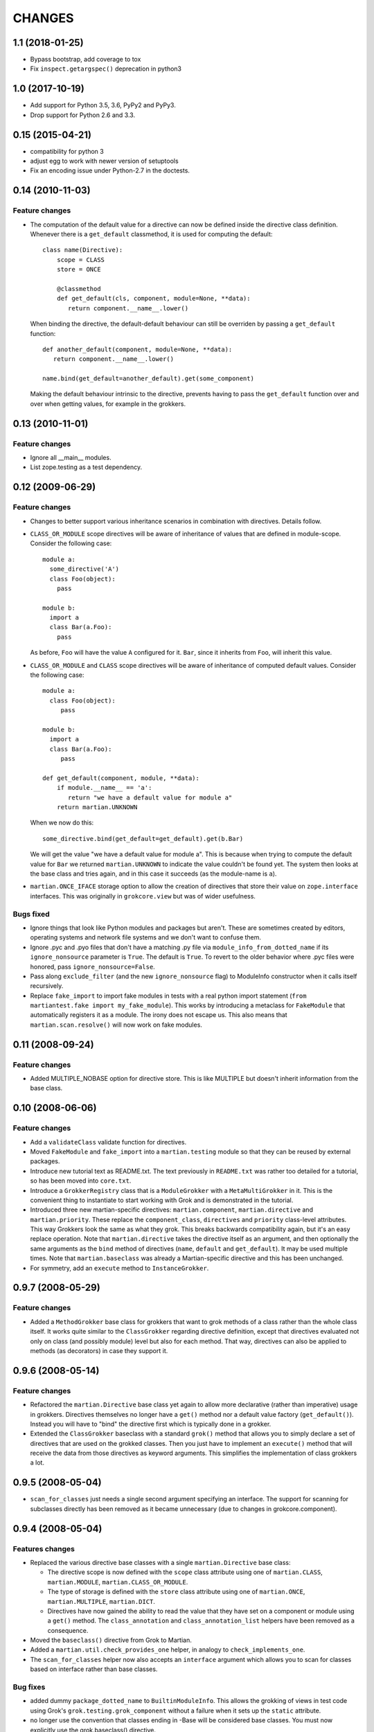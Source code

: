 CHANGES
*******

1.1 (2018-01-25)
================

- Bypass bootstrap, add coverage to tox

- Fix ``inspect.getargspec()`` deprecation in python3
  

1.0 (2017-10-19)
================

- Add support for Python 3.5, 3.6, PyPy2 and PyPy3.

- Drop support for Python 2.6 and 3.3.


0.15 (2015-04-21)
=================

- compatibility for python 3
- adjust egg to work with newer version of setuptools
- Fix an encoding issue under Python-2.7 in the doctests.


0.14 (2010-11-03)
=================

Feature changes
---------------

* The computation of the default value for a directive can now be defined inside
  the directive class definition. Whenever there is a ``get_default``
  classmethod, it is used for computing the default::

      class name(Directive):
          scope = CLASS
          store = ONCE

          @classmethod
          def get_default(cls, component, module=None, **data):
             return component.__name__.lower()

  When binding the directive, the default-default behaviour can still be
  overriden by passing a ``get_default`` function::

      def another_default(component, module=None, **data):
         return component.__name__.lower()

      name.bind(get_default=another_default).get(some_component)

  Making the default behaviour intrinsic to the directive, prevents having to
  pass the ``get_default`` function over and over when getting values, for
  example in the grokkers.

0.13 (2010-11-01)
=================

Feature changes
---------------

* Ignore all __main__ modules.

* List zope.testing as a test dependency.

0.12 (2009-06-29)
=================

Feature changes
---------------

* Changes to better support various inheritance scenarios in combination with
  directives. Details follow.

* ``CLASS_OR_MODULE`` scope directives will be aware of inheritance of
  values that are defined in module-scope. Consider the following case::

    module a:
      some_directive('A')
      class Foo(object):
        pass

    module b:
      import a
      class Bar(a.Foo):
        pass

  As before, ``Foo`` will have the value ``A`` configured for it. ``Bar``,
  since it inherits from ``Foo``, will inherit this value.

* ``CLASS_OR_MODULE`` and ``CLASS`` scope directives will be aware of
  inheritance of computed default values. Consider the following case::

    module a:
      class Foo(object):
         pass

    module b:
      import a
      class Bar(a.Foo):
         pass

    def get_default(component, module, **data):
        if module.__name__ == 'a':
           return "we have a default value for module a"
        return martian.UNKNOWN

  When we now do this::

    some_directive.bind(get_default=get_default).get(b.Bar)

  We will get the value "we have a default value for module a". This
  is because when trying to compute the default value for ``Bar`` we
  returned ``martian.UNKNOWN`` to indicate the value couldn't be found
  yet. The system then looks at the base class and tries again, and in
  this case it succeeds (as the module-name is ``a``).

* ``martian.ONCE_IFACE`` storage option to allow the creation of
  directives that store their value on ``zope.interface``
  interfaces. This was originally in ``grokcore.view`` but was of
  wider usefulness.

Bugs fixed
----------

* Ignore things that look like Python modules and packages but aren't.
  These are sometimes created by editors, operating systems and
  network file systems and we don't want to confuse them.

* Ignore .pyc and .pyo files that don't have a matching .py file via
  ``module_info_from_dotted_name`` if its ``ignore_nonsource``
  parameter is ``True``.  The default is ``True``.  To revert to the
  older behavior where .pyc files were honored, pass
  ``ignore_nonsource=False``.

* Pass along ``exclude_filter`` (and the new ``ignore_nonsource``
  flag) to ModuleInfo constructor when it calls itself recursively.

* Replace ``fake_import`` to import fake modules in tests with a real
  python import statement (``from martiantest.fake import
  my_fake_module``). This works by introducing a metaclass for
  ``FakeModule`` that automatically registers it as a module. The
  irony does not escape us. This also means that
  ``martian.scan.resolve()`` will now work on fake modules.

0.11 (2008-09-24)
=================

Feature changes
---------------

* Added MULTIPLE_NOBASE option for directive store. This is like MULTIPLE
  but doesn't inherit information from the base class.

0.10 (2008-06-06)
=================

Feature changes
---------------

* Add a ``validateClass`` validate function for directives.

* Moved ``FakeModule`` and ``fake_import`` into a ``martian.testing``
  module so that they can be reused by external packages.

* Introduce new tutorial text as README.txt. The text previously in
  ``README.txt`` was rather too detailed for a tutorial, so has been
  moved into ``core.txt``.

* Introduce a ``GrokkerRegistry`` class that is a ``ModuleGrokker``
  with a ``MetaMultiGrokker`` in it. This is the convenient thing to
  instantiate to start working with Grok and is demonstrated in the
  tutorial.

* Introduced three new martian-specific directives:
  ``martian.component``, ``martian.directive`` and
  ``martian.priority``. These replace the ``component_class``,
  ``directives`` and ``priority`` class-level attributes. This way
  Grokkers look the same as what they grok. This breaks backwards
  compatibility again, but it's an easy replace operation. Note that
  ``martian.directive`` takes the directive itself as an argument, and
  then optionally the same arguments as the ``bind`` method of
  directives (``name``, ``default`` and ``get_default``). It may be
  used multiple times. Note that ``martian.baseclass`` was already a
  Martian-specific directive and this has been unchanged.

* For symmetry, add an ``execute`` method to ``InstanceGrokker``.

0.9.7 (2008-05-29)
==================

Feature changes
---------------

* Added a ``MethodGrokker`` base class for grokkers that want to grok
  methods of a class rather than the whole class itself.  It works
  quite similar to the ``ClassGrokker`` regarding directive
  definition, except that directives evaluated not only on class (and
  possibly module) level but also for each method.  That way,
  directives can also be applied to methods (as decorators) in case
  they support it.

0.9.6 (2008-05-14)
==================

Feature changes
---------------

* Refactored the ``martian.Directive`` base class yet again to allow
  more declarative (rather than imperative) usage in grokkers.
  Directives themselves no longer have a ``get()`` method nor a
  default value factory (``get_default()``).  Instead you will have to
  "bind" the directive first which is typically done in a grokker.

* Extended the ``ClassGrokker`` baseclass with a standard ``grok()``
  method that allows you to simply declare a set of directives that
  are used on the grokked classes.  Then you just have to implement an
  ``execute()`` method that will receive the data from those
  directives as keyword arguments.  This simplifies the implementation
  of class grokkers a lot.

0.9.5 (2008-05-04)
==================

* ``scan_for_classes`` just needs a single second argument specifying
  an interface. The support for scanning for subclasses directly has
  been removed as it became unnecessary (due to changes in
  grokcore.component).

0.9.4 (2008-05-04)
==================

Features changes
----------------

* Replaced the various directive base classes with a single
  ``martian.Directive`` base class:

  - The directive scope is now defined with the ``scope`` class
    attribute using one of ``martian.CLASS``, ``martian.MODULE``,
    ``martian.CLASS_OR_MODULE``.

  - The type of storage is defined with the ``store`` class attribute
    using one of ``martian.ONCE``, ``martian.MULTIPLE``,
    ``martian.DICT``.

  - Directives have now gained the ability to read the value that they
    have set on a component or module using a ``get()`` method.  The
    ``class_annotation`` and ``class_annotation_list`` helpers have
    been removed as a consequence.

* Moved the ``baseclass()`` directive from Grok to Martian.

* Added a ``martian.util.check_provides_one`` helper, in analogy to
  ``check_implements_one``.

* The ``scan_for_classes`` helper now also accepts an ``interface``
  argument which allows you to scan for classes based on interface
  rather than base classes.

Bug fixes
---------

* added dummy ``package_dotted_name`` to ``BuiltinModuleInfo``. This
  allows the grokking of views in test code using Grok's
  ``grok.testing.grok_component`` without a failure when it sets up the
  ``static`` attribute.

* no longer use the convention that classes ending in -Base will be considered
  base classes. You must now explicitly use the grok.baseclass() directive.

* The type check of classes uses isinstance() instead of type(). This means
  Grok can work with Zope 2 ExtensionClasses and metaclass programming.

0.9.3 (2008-01-26)
==================

Feature changes
---------------

* Added an OptionalValueDirective which allows the construction of
  directives that take either zero or one argument. If no arguments
  are given, the ``default_value`` method on the directive is
  called. Subclasses need to override this to return the default value
  to use.

Restructuring
-------------

* Move some util functions that were really grok-specific out of Martian
  back into Grok.

0.9.2 (2007-11-20)
==================

Bug fixes
---------

* scan.module_info_from_dotted_name() now has special behavior when it
  runs into __builtin__. Previously, it would crash with an error. Now
  it will return an instance of BuiltinModuleInfo. This is a very
  simple implementation which provides just enough information to make
  client code work. Typically this client code is test-related so that
  the module context will be __builtin__.

0.9.1 (2007-10-30)
==================

Feature changes
---------------

* Grokkers now receive a ``module_info`` keyword argument.  This
  change is completely backwards-compatible since grokkers which don't
  take ``module_info`` explicitly will absorb the extra argument in
  ``**kw``.

0.9 (2007-10-02)
=================

Feature changes
---------------

* Reverted the behaviour where modules called tests or ftests were skipped
  by default and added an API to provides a filtering function for skipping
  modules to be grokked.

0.8.1 (2007-08-13)
==================

Feature changes
---------------

* Don't grok tests or ftests modules.

Bugs fixed
----------

* Fix a bug where if a class had multiple base classes, this could end up
  in the resultant list multiple times.

0.8 (2007-07-02)
================

Feature changes
---------------

* Initial public release.
